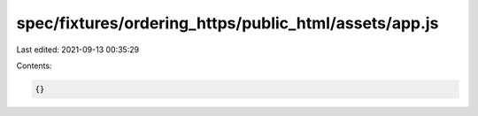 spec/fixtures/ordering_https/public_html/assets/app.js
======================================================

Last edited: 2021-09-13 00:35:29

Contents:

.. code-block:: js

    {}


